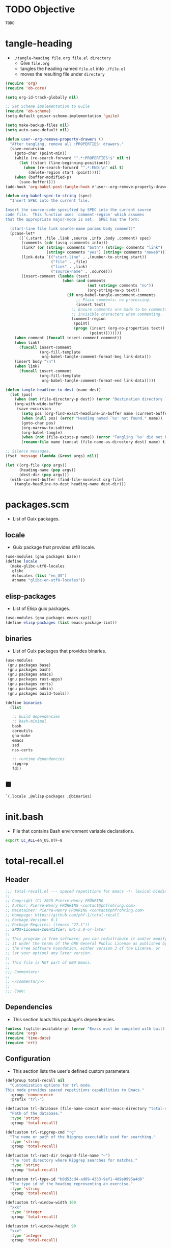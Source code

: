 #+PROPERTY: header-args :noweb yes :comments org :mkdirp yes

* TODO Objective
:PROPERTIES:
:ID:       2b6a2d42-bfd0-4658-b25a-b1b7000d1b01
:END:

#+name: commentary
#+begin_src emacs-lisp
TODO
#+end_src

* tangle-heading
:PROPERTIES:
:header-args+: :tangle tangle-heading :shebang "#!/usr/bin/env -S emacs --script"
:END:

- ~./tangle-heading file.org file.el directory~
  - Give ~file.org~
  - tangles the heading named ~file.el~ into ~./file.el~
  - moves the resulting file under ~directory~

#+begin_src emacs-lisp
(require 'org)
(require 'ob-core)

(setq org-id-track-globally nil)

;; Set Scheme implementation to Guile
(require 'ob-scheme)
(setq-default geiser-scheme-implementation 'guile)

(setq make-backup-files nil)
(setq auto-save-default nil)

(defun user--org-remove-property-drawers ()
  "After tangling, remove all :PROPERTIES: drawers."
  (save-excursion
    (goto-char (point-min))
    (while (re-search-forward "^.*:PROPERTIES:$" nil t)
      (let ((start (line-beginning-position)))
        (when (re-search-forward "^.*:END:\n" nil t)
          (delete-region start (point)))))
    (when (buffer-modified-p)
      (save-buffer))))
(add-hook 'org-babel-post-tangle-hook #'user--org-remove-property-drawers)

(defun org-babel-spec-to-string (spec)
  "Insert SPEC into the current file.

Insert the source-code specified by SPEC into the current source
code file.  This function uses `comment-region' which assumes
that the appropriate major-mode is set.  SPEC has the form:

  (start-line file link source-name params body comment)"
  (pcase-let*
      ((`(,start ,file ,link ,source ,info ,body ,comment) spec)
       (comments (cdr (assq :comments info)))
       (link? (or (string= comments "both") (string= comments "link")
                  (string= comments "yes") (string= comments "noweb")))
       (link-data `(("start-line" . ,(number-to-string start))
                    ("file" . ,file)
                    ("link" . ,link)
                    ("source-name" . ,source)))
       (insert-comment (lambda (text)
                         (when (and comments
                                    (not (string= comments "no"))
                                    (org-string-nw-p text))
                           (if org-babel-tangle-uncomment-comments
                               ;; Plain comments: no processing.
                               (insert text)
                             ;; Ensure comments are made to be comments.  Also ignore
                             ;; invisible characters when commenting.
                             (comment-region
                              (point)
                              (progn (insert (org-no-properties text))
                                     (point))))))))
    (when comment (funcall insert-comment comment))
    (when link?
      (funcall insert-comment
               (org-fill-template
                org-babel-tangle-comment-format-beg link-data)))
    (insert body "\n")
    (when link?
      (funcall insert-comment
               (org-fill-template
                org-babel-tangle-comment-format-end link-data)))))

(defun tangle-headline-to-dest (name dest)
  (let (pos)
    (when (not (file-directory-p dest)) (error "Destination directory `%s' does not exist." dest))
    (org-with-wide-buffer
     (save-excursion
       (setq pos (org-find-exact-headline-in-buffer name (current-buffer) t))
       (when (null pos) (error "Heading named `%s' not found." name))
       (goto-char pos)
       (org-narrow-to-subtree)
       (org-babel-tangle)
       (when (not (file-exists-p name)) (error "Tangling `%s' did not build matching file." name))
       (rename-file name (concat (file-name-as-directory dest) name) t)))))

;; Silence messages.
(fset 'message (lambda (&rest args) nil))

(let ((org-file (pop argv))
      (heading-name (pop argv))
      (dest-dir (pop argv)))
  (with-current-buffer (find-file-noselect org-file)
    (tangle-headline-to-dest heading-name dest-dir)))
#+end_src

* packages.scm
:PROPERTIES:
:header-args+: :tangle packages.scm
:END:

- List of Guix packages.

** locale

- Guix package that provides utf8 locale.

#+name: locale
#+begin_src scheme
(use-modules (gnu packages base))
(define locale
  (make-glibc-utf8-locales
   glibc
   #:locales (list "en_US")
   #:name "glibc-en-utf8-locales"))
#+end_src

** elisp-packages

- List of Elisp guix packages.

#+name: elisp-packages
#+begin_src scheme
(use-modules (gnu packages emacs-xyz))
(define elisp-packages (list emacs-package-lint))
#+end_src

** binaries

- List of Guix packages that provides binaries.

#+name: binaries
#+begin_src scheme
(use-modules
 (gnu packages base)
 (gnu packages bash)
 (gnu packages emacs)
 (gnu packages rust-apps)
 (gnu packages certs)
 (gnu packages admin)
 (gnu packages build-tools))

(define binaries
  (list

   ;; build dependencies
   ;; bash-minimal
   bash
   coreutils
   gnu-make
   emacs
   sed
   nss-certs

   ;; runtime dependencies
   ripgrep
   fd))
#+end_src

** ■

#+begin_src scheme
`(,locale ,@elisp-packages ,@binaries)
#+end_src

* init.bash
:PROPERTIES:
:header-args+: :tangle init.bash
:END:

- File that contains Bash environment variable declarations.

#+begin_src bash
export LC_ALL=en_US.UTF-8
#+end_src

* total-recall.el
:PROPERTIES:
:header-args+: :tangle total-recall.el
:END:
** Header

#+begin_src emacs-lisp
;;; total-recall.el --- Spaced repetitions for Emacs -*- lexical-binding: t; -*-
;;
;; Copyright (C) 2025 Pierre-Henry FRÖHRING
;; Author: Pierre-Henry FRÖHRING <contact@phfrohring.com>
;; Maintainer: Pierre-Henry FRÖHRING <contact@phfrohring.com>
;; Homepage: https://github.com/phf-1/total-recall
;; Package-Version: 0.1
;; Package-Requires: ((emacs "27.1"))
;; SPDX-License-Identifier: GPL-3.0-or-later
;;
;; This program is free software; you can redistribute it and/or modify
;; it under the terms of the GNU General Public License as published by
;; the Free Software Foundation, either version 3 of the License, or
;; (at your option) any later version.
;;
;; This file is NOT part of GNU Emacs.
;;
;;; Commentary:
;;
;; <<commentary>>
;;
;;; Code:
#+end_src

** Dependencies

- This section loads this package's dependencies.

#+begin_src emacs-lisp
(unless (sqlite-available-p) (error "Emacs must be compiled with built-in support for accessing SQLite databases."))
(require 'org)
(require 'time-date)
(require 'ert)
#+end_src

** Configuration

- This section lists the user's defined custom parameters.

#+begin_src emacs-lisp
(defgroup total-recall nil
  "Customization options for trl mode.
This mode provides spaced repetitions capabilities to Emacs."
  :group 'convenience
  :prefix "trl-")

(defcustom trl-database (file-name-concat user-emacs-directory "total-recall.sqlite3")
  "Path of the database."
  :type 'string
  :group 'total-recall)

(defcustom trl-ripgrep-cmd "rg"
  "The name or path of the Ripgrep executable used for searching."
  :type 'string
  :group 'total-recall)

(defcustom trl-root-dir (expand-file-name "~")
  "The root directory where Ripgrep searches for matches."
  :type 'string
  :group 'total-recall)

(defcustom trl-type-id "b0d53cd4-ad89-4333-9ef1-4d9e0995a4d8"
  "The type id of the heading representing an exercise."
  :type 'string
  :group 'total-recall)

(defcustom trl-window-width 160
  "xxx"
  :type 'integer
  :group 'total-recall)

(defcustom trl-window-height 90
  "xxx"
  :type 'integer
  :group 'total-recall)
#+end_src

** Structure

Structures are defined by as is ~Point~.

*** Point

- Given x,y : Integer, then: pt ≡ point-mk(x y) : Point.
- Given x, then: point-p(x) = t ⇔ x : Point.
- Given f : X Y → C, then: φ ≡ point-use(f) : Point → C such that φ(pt) ≡ f(x y)
- Given name : String, f : X Y → C, then: name ≡ point-func(name f) : Point → C such that name(pt) ≡ f(x y)
- pt#x :≡ point-x(pt)
- pt#x = x
- pt#y :≡ point-y(pt)
- pt#y = y
- pt1, pt2 : Point, point-eq(pt1 pt2) ≡ (pt1#x = pt2#x) ∧ (pt1#y = pt2#y)

**** point-mk

#+begin_src emacs-lisp
(defun trl--point-mk (x y)
  (unless (integerp x) (error "x is not an integer."))
  (unless (integerp y) (error "y is not an integer."))
  (list :point x y))
#+end_src

**** point-p

#+begin_src emacs-lisp
(defun trl--point-p (pt)
  (eq (car-safe pt) :point))
#+end_src

**** point-use

#+begin_src emacs-lisp
(defun trl--point-use (func)
  "Build a function that applies FUNC to a point.
func : X Y → C
f ≡ (trl--point-use func) : Point → C
(f pt) ≡ (func (point-x pt) (point-y pt))"

  (lambda (pt)
    (pcase pt
      (`(:point ,x ,y)
       (funcall func x y))
      (_
       (error "PT is not a Point. PT ≡ %s" pt)))))
#+end_src

**** point-func

#+begin_src emacs-lisp
(defmacro trl--point-func (name lambda-expr)
  "Define a named function NAME that applies LAMBDA-EXPR to a point."
  `(let (func)
     (setq func (trl--point-use ,lambda-expr))
     (defun ,(intern name) (pt)
       (funcall func pt))))
#+end_src

**** point-x

#+begin_src emacs-lisp
(trl--point-func "trl--point-x" (lambda (x y) x))
#+end_src

**** point-y

#+begin_src emacs-lisp
(trl--point-func "trl--point-y" (lambda (x y) y))
#+end_src

**** point-eq

#+begin_src emacs-lisp
(defun trl--point-eq (pt1 pt2)
  (and
   (eq (trl--point-x pt1) (trl--point-x pt2))
   (eq (trl--point-y pt1) (trl--point-y pt2))))
#+end_src

**** test

#+begin_src emacs-lisp
(ert-deftest trl--point-test ()
  (let (pt)
    (setq pt (trl--point-mk 10 20))
    (should (trl--point-p pt))
    (should (eq (trl--point-x pt) 10))
    (should (eq (trl--point-y pt) 20))
    (should (trl--point-eq pt pt))
    (trl--point-func "trl--point-quad-norm" (lambda (x y) (+ (* x x) (* y y))))
    (should (eq (trl--point-quad-norm pt) 500))))
#+end_src

** time-to-iso8601

#+begin_src emacs-lisp
(defun trl--time-to-iso8601 (time)
  (format-time-string "%Y-%m-%dT%H:%M:%SZ" (time-convert time 'list) t))
#+end_src

** Search
*** search-rcv

Take a look at [[ref:c630d94f-987c-420a-9ef7-c78211a8a813][files]]

#+begin_src emacs-lisp
(defun trl--search-rcv (msg)
  (pcase msg
    (`(:search ,dir ,ext ,type-id)
     (let (cmd matches)
       (setq cmd (format "%s -g '*.%s' -i --no-heading -n --color=never '%s' %s" "rg" ext type-id dir))
       (with-temp-buffer
         (call-process-shell-command cmd nil `(,(current-buffer) nil) nil)
         (goto-char (point-min))
         (while (not (eobp))
           (let* ((line (buffer-substring-no-properties (line-beginning-position) (line-end-position)))
                  (match (split-string line ":")))
             (push (car match) matches))
           (forward-line 1))
         (delete-dups matches))))))
#+end_src

** Row

*** row-mk

#+begin_src emacs-lisp
(defun trl--row-mk (exercise time)
  (list :row (trl--exercise-rcv exercise :id) (trl--time-to-iso8601 time)))
#+end_src

*** success-row-mk

#+begin_src emacs-lisp
(defun trl--success-row-mk (exercise time)
  (cons :success (trl--row-mk exercise time)))
#+end_src

*** failure-row-mk

#+begin_src emacs-lisp
(defun trl--failure-row-mk (exercise time)
  (cons :failure (trl--row-mk exercise time)))
#+end_src

*** skip-row-mk

#+begin_src emacs-lisp
(defun trl--skip-row-mk (exercise time)
  (cons :skip (trl--row-mk exercise time)))
#+end_src

** UI

- ui ≡ ui-mk() : UI.
- Given x, then: ui-p(x) = t ⇔ x : UI.
- Given f : Buffer Frame → C, then: φ ≡ ui-use(f) : UI → C such that φ(ui) ≡ f(buffer frame)
- Given name : String, f :  Buffer Frame → C, then: name ≡ ui-func(name f) : UI → C such that name(ui) ≡ f(buffer frame)
- ui#buffer = buffer
  - ui#buffer :≡ ui-buffer(ui)
- ui#frame = frame
  - ui#frame :≡ ui-frame(ui)
- ui1, ui2 : UI, ui-eq(ui1 ui2) ≡ (ui1#buffer = ui2#buffer) ∧ (ui1#frame = ui2#frame)

*** ui-mk

#+begin_src emacs-lisp
(defun trl--ui-mk ()
  (let ((frame (make-frame `((width . ,trl-window-width) (height . ,trl-window-height))))
        (buffer (get-buffer-create "*total-recall*")))
  (list :ui buffer frame)))
#+end_src

*** ui-p

#+begin_src emacs-lisp
(defun trl--ui-p (ui)
  (eq (car-safe ui) :ui))
#+end_src

*** ui-rcv

#+begin_src emacs-lisp
(defun trl--ui-rcv (ui msg)
  (unless (trl--ui-p ui) (error "UI is not a ui."))

  (pcase-let ((`(:ui ,buffer ,frame) ui))
    (select-frame-set-input-focus frame)
    (switch-to-buffer buffer)
    (org-mode)
    (erase-buffer)
    (insert "*Total Recall*\n\n\n")

    (pcase msg
      (:no-exercises
       (save-window-excursion
         (insert "No exercises.\n"))
       :noop)

      (`(:display :question ,ex)
       (let ((name (trl--exercise-rcv ex :name))
             (id (trl--exercise-rcv ex :id))
             (question (trl--exercise-rcv ex :question)))
         (insert (format "[[ref:%s][%s]]\n\n\n" id name))
         (insert (format "%s\n\n\n" question))
         (goto-char (point-min))))

      (`(:display :answer ,ex)
       (let ((name (trl--exercise-rcv ex :name))
             (id (trl--exercise-rcv ex :id))
             (question (trl--exercise-rcv ex :question))
             (answer (trl--exercise-rcv ex :answer)))
         (insert (format "[[ref:%s][%s]]\n\n\n" id name))
         (insert (format "%s\n\n\n" question))
         (insert (format "%s\n\n\n" answer))
         (goto-char (point-min))))

      (:kill
       (kill-buffer buffer)
       (delete-frame frame)
       :noop))))
#+end_src

** DB
*** db-mk

#+begin_src emacs-lisp
(defun trl--db-mk (path)
  (sqlite-open path))
#+end_src

*** db-rcv

#+begin_src emacs-lisp
(defun trl--db-rcv (db msg)
  "Handle messages for a SQLite database DB.
MSG can be (:save ROW) to save a row or :close to close the database."

  (unless (sqlite-select db "SELECT name FROM sqlite_master WHERE type='table' AND name='exercise_log'")
    (sqlite-execute db
                    "CREATE TABLE exercise_log (
                       type TEXT NOT NULL,
                       exercise_id TEXT NOT NULL,
                       time TEXT NOT NULL)"))
  (pcase msg
    (`(:save ,row)
     (pcase row
       (`(,(and type (or :success :failure)) :row ,id ,time)
        (sqlite-execute db
                        "INSERT INTO exercise_log (type, exercise_id, time) VALUES (?, ?, ?)"
                        (list (symbol-name type) id time))
        t)
       (_ (error "Invalid row format: %S" row))))
    (:close
     (sqlite-close db)
     t)
    (`(:select :rows ,id)
     (sqlite-select db
                    "SELECT type, time FROM exercise_log WHERE exercise_id = ? ORDER BY time ASC"
                    (list id)))
    (_ (error "Unknown message: %S" msg))))
#+end_src

** Exercise

- Given id,question,answer : String, then: ex ≡ exercise-mk(id question answer) : Exercise.
- Given x, then: exercise-p(x) = t ⇔ x : Exercise.
- Given f : Id Question Answer → C, then: φ ≡ exercise-use(f) : Exercise → C such that φ(ex) ≡ f(x y)
- Given name : String, f : Id Question Answer → C, then: name ≡ exercise-func(name f) : Exercise → C such that name(ex) ≡ f(id question answer)
- ex#id = id
  - ex#id :≡ exercise-id(ex)
- ex#question = question
  - ex#question :≡ exercise-question(ex)
- ex#answer = answer
  - ex#answer :≡ exercise-answer(ex)
- ex1, ex2 : Exercise, exercise-eq(ex1 ex2) ≡ (ex1#id = ex2#id)

*** exercise-mk

#+begin_src emacs-lisp
(defun trl--exercise-mk (name id question answer)
  (unless (stringp name) (error "name is not a string"))
  (unless (stringp id) (error "id is not an string."))
  (unless (stringp question) (error "question is not an string."))
  (unless (stringp answer) (error "answer is not an string."))
  (list :exercise name id question answer))
#+end_src

*** exercise-p

#+begin_src emacs-lisp
(defun trl--exercise-p (ex)
  (eq (car-safe ex) :exercise))
#+end_src

*** exercise-rcv

#+begin_src emacs-lisp
(defun trl--exercise-rcv (exercise msg)
  (pcase-let ((`(:exercise ,name ,id ,question ,answer) exercise))
    (pcase msg
      (:name name)
      (:id id)
      (:question question)
      (:answer answer)
      (`(:scheduled ,db)
       (let (rows last-failure-index nbr last-success-time)
         (setq rows (trl--db-rcv db `(:select :rows ,id)))

         (setq last-failure-index
               (let ((idx -1))
                 (dotimes (i (length rows) idx)
                   (when (string= (nth 0 (nth i rows)) ":failure")
                     (setq idx i)))))
         (setq nbr
               (if (< last-failure-index 0)
                   (length rows)
                 (- (length rows) (1+ last-failure-index))))

         (setq last-success-time
               (when (> nbr 0)
                 (let ((last-row (nth (1- (length rows)) rows)))
                   (if (string= (nth 0 last-row) ":success")
                       (nth 1 last-row)
                     (error "Last row is not a success despite NBR > 0")))))

         (if (zerop nbr)
             (encode-time 0 0 0 1 1 1970 0)

           (let* ((delta-days (expt 2 nbr))
                  (delta-secs (* delta-days 24 60 60))
                  (t-secs (time-to-seconds (parse-iso8601-time-string last-success-time)))
                  (result-secs (+ t-secs delta-secs)))
             (seconds-to-time result-secs))))))))
#+end_src

** Path

*** dir-rcv

#+begin_src emacs-lisp
(defun trl--dir-rcv (dir msg)
  (pcase msg
    (:list-exercises
     (mapcan
      (lambda (file-path) (trl--file-rcv file-path :list-exercises))
      (trl--search-rcv `(:search ,dir "org" ,trl-type-id))))))
#+end_src

*** file-rcv

#+begin_src emacs-lisp
(defun trl--file-rcv (file msg)
  (pcase msg
    (:list-exercises
     (with-temp-buffer
       (insert-file-contents file)
       (org-mode)
       (org-show-all)
       (let ((org-element-use-cache nil)
             (exercises '()))
         (org-map-entries
          (lambda ()
            (let ((id (org-entry-get nil "ID"))
                  (name (org-get-heading t t t t))
                  question answer)
              (save-restriction
                (org-narrow-to-subtree)

                (org-next-visible-heading 1)
                (unless (org-at-heading-p) (error "Question not found."))
                (save-restriction
                  (org-narrow-to-subtree)
                  (let ((init-lvl (org-current-level)))
                    (while (> (org-current-level) 1) (org-promote-subtree))
                    (org-mark-subtree)
                    (setq question
                          (string-trim
                           (buffer-substring-no-properties (point) (mark))))
                    (while (< (org-current-level) init-lvl) (org-demote-subtree))))

                (org-goto-sibling)
                (unless (org-at-heading-p) (error "Answer not found."))
                (save-restriction
                  (org-narrow-to-subtree)
                  (let ((init-lvl (org-current-level)))
                    (while (> (org-current-level) 1) (org-promote-subtree))
                    (org-mark-subtree)
                    (setq answer
                          (string-trim
                           (buffer-substring-no-properties (point) (mark))))
                    (while (< (org-current-level) init-lvl) (org-demote-subtree))))

                (push (trl--exercise-mk name id question answer) exercises))))
          (format "TYPE=\"%s\"" trl-type-id))
         (reverse exercises))))))
#+end_src

*** path-rcv

#+begin_src emacs-lisp
(defun trl--path-rcv (path msg)
  (cond
   ((file-directory-p path)
    (trl--dir-rcv path msg))

   ((file-exists-p path)
    (trl--file-rcv path msg))))
#+end_src

** total-recall

#+begin_src emacs-lisp
(defun total-recall ()
  (interactive)
  (let ((exercises (trl--path-rcv trl-root-dir :list-exercises))
        (db (trl--db-mk trl-database))
        (now (current-time))
        (ui (trl--ui-mk))
        exercise
        scheduled
        choice)
    (if (null exercises)
        (trl--ui-rcv ui :no-exercises)
      (while exercises
        (setq exercise (pop exercises))
        (setq scheduled (trl--exercise-rcv exercise `(:scheduled ,db)))
        (when (time-less-p scheduled now)
          (trl--ui-rcv ui `(:display :question ,exercise))

          (setq choice
                (car
                 (read-multiple-choice
                  "What would you like to do?"
                  '((?r "Reveal answer" "Display the answer to the question")
                    (?s "Skip" "Skip this exercise")
                    (?q "Quit" "Quit Total Recall.")))))

          (pcase choice
            (?r
             (trl--ui-rcv ui `(:display :answer ,exercise))

             (setq choice
                   (car
                    (read-multiple-choice
                           "What would you like to do?"
                           '((?s "Success" "You have successfully answered the question.")
                             (?f "Failure" "You have failed to answer the question.")))))

             (pcase choice
               (?s
                (trl--db-rcv db `(:save ,(trl--success-row-mk exercise now))))
               (?f
                (trl--db-rcv db `(:save ,(trl--failure-row-mk exercise now))))))))))

    (trl--ui-rcv ui :kill)))
#+end_src

** Minor mode

#+begin_src emacs-lisp
(defun trl--activate ()
  "Activate the main functionality of trl mode."
)

(defun trl--deactivate ()
  "Deactivate the main functionality of trl mode."
)
#+end_src

#+begin_src emacs-lisp
;;;###autoload
(define-minor-mode trl-mode
  "Locations and References for Emacs.

<<commentary>>"
  :init-value nil
  :lighter " TR"
  :keymap nil
  :group 'trl
  :global t
  (if trl-mode
      (trl--activate)
    (trl--deactivate)))
#+end_src

** Footer

#+begin_src emacs-lisp
(provide 'trl)

;;; total-recall.el ends here

;; Local Variables:
;; coding: utf-8
;; byte-compile-docstring-max-column: 80
;; require-final-newline: t
;; sentence-end-double-space: nil
;; indent-tabs-mode: nil
;; End:
#+end_src

* Makefile
:PROPERTIES:
:header-args+: :tangle Makefile
:END:
** Configuration

- List of Makefile configurations.

#+begin_src makefile
SHELL := bash
.SHELLFLAGS := -ceuo pipefail
MAKEFLAGS += --no-print-directory
.ONESHELL:
.SILENT:
#+end_src

** help

- make help # Print this help.

#+begin_src makefile
.PHONY: help
help:
        grep '^# - make ' $(MAKEFILE_LIST) | sed 's/^# - make //' | awk 'BEGIN {FS = " # "}; {printf "\033[36m%-30s\033[0m %s\n", $$1, $$2}'
#+end_src

** BUILD

- ${BUILD} is the directory under which all generated files are installed.

#+begin_src makefile
BUILD := _build
${BUILD}:
        mkdir -p $@
#+end_src

** TRACE

- ${TRACE} is a file used to record an execution trace.

#+begin_src makefile
TRACE := ${BUILD}/trace.txt
#+end_src

** TRAP

- ${TRAP} If something has been written to ${TRACE}, then consider that the rule failed.

#+begin_src makefile
TRAP := > ${TRACE}; trap 'if [[ $$? -ne 0 ]]; then cat ${TRACE}; fi' EXIT
#+end_src

** MAIN_ORG

- ${MAIN_ORG} is the path to source file.

#+begin_src makefile
MAIN_ORG := README.org
#+end_src

** tangle-heading

- make tangle-heading # Returns the path to the updated ./tangle-heading script.

#+begin_src makefile
.PHONY: tangle-heading
TANGLE_HEADING := ${BUILD}/tangle-heading
tangle-heading: ${TANGLE_HEADING}
${TANGLE_HEADING}: ${MAIN_ORG} | ${BUILD}
        ${TRAP}
        ./tangle-heading ${MAIN_ORG} tangle-heading ${BUILD} &> ${TRACE}
        cp -vf ${BUILD}/tangle-heading ./tangle-heading &>> ${TRACE}
        tail -n 1 ${TRACE}
#+end_src

** Makefile

- make Makefile # Returns the path to the updated ./Makefile.

#+begin_src makefile
.PHONY: Makefile
MAKEFILE := ${BUILD}/Makefile
Makefile: ${MAKEFILE}
${MAKEFILE}: ${MAIN_ORG} | ${BUILD}
        ${TRAP}
        ./tangle-heading ${MAIN_ORG} Makefile ${BUILD} &> ${TRACE}
        cp -vf ${BUILD}/Makefile ./Makefile &>> ${TRACE}
        tail -n 1 ${TRACE}
#+end_src

** packages.scm

- make packages.scm # Returns the path to the Guix packages available in the environment.

#+begin_src makefile
.PHONY: packages.scm
PACKAGES_SCM := ${BUILD}/packages.scm
packages.scm: ${PACKAGES_SCM}
${PACKAGES_SCM}: ${MAIN_ORG} | ${BUILD}
        ${TRAP}
        ./tangle-heading ${MAIN_ORG} packages.scm ${BUILD} &> ${TRACE}
        echo "$@"
#+end_src

** init.bash

- make init.bash # Returns the path to parameters that initialize Bash in the environment.

#+begin_src makefile
.PHONY: init.bash
INIT_BASH := ${BUILD}/init.bash
init.bash: ${INIT_BASH}
${INIT_BASH}: ${MAIN_ORG} | ${BUILD}
        ${TRAP}
        ./tangle-heading ${MAIN_ORG} init.bash ${BUILD} &> ${TRACE}
        echo "$@"
#+end_src

** env

- make env # Starts the environment.

#+begin_src makefile
.PHONY: env
GUIX := guix
GUIX_SHELL := ${GUIX} shell --container \
        -F \
        -N \
        --file=${PACKAGES_SCM} \
        --preserve='^TERM$$' \
        -- bash --init-file ${INIT_BASH}
env: ${PACKAGES_SCM} ${INIT_BASH}
        CMD="${CMD}"
        if [[ ! -v GUIX_ENVIRONMENT ]]; then
          if [[ "$${CMD}" == "" ]]; then
            ${GUIX_SHELL} -i;
          else
            ${GUIX_SHELL} -c "${CMD}";
          fi
        else
          ${CMD}
          :
        fi
#+end_src

** el

- make el # Returns the path to the elisp package.

#+begin_src makefile
.PHONY: el
TOTAL_RECALL_EL := ${BUILD}/total-recall.el
el: ${TOTAL_RECALL_EL}
${TOTAL_RECALL_EL}: ${MAIN_ORG} | ${BUILD}
        ${TRAP}
        ./tangle-heading ${MAIN_ORG} total-recall.el ${BUILD} &> ${TRACE}
        sed -i '1,2d' ${TOTAL_RECALL_EL} &>> ${TRACE}
        [[ -s ${TRACE} ]] && exit 1
        echo "$@"
#+end_src

** elc

- make elc # Returns the path to the compiled elisp package.

#+begin_src makefile
.PHONY: elc
TOTAL_RECALL_ELC := ${BUILD}/total-recall.elc
elc: ${TOTAL_RECALL_ELC}
${TOTAL_RECALL_ELC}: ${TOTAL_RECALL_EL}
        ${TRAP}
        emacs -Q --batch \
        --eval '(setq org-id-track-globally nil)' \
        --eval '(defun reb-target-binding (_sym) (error "pcre2el v1.11"))' \
        -f batch-byte-compile $< &> ${TRACE}
        [[ -s ${TRACE} ]] && exit 1
        echo "$@"
#+end_src

** lint

- make lint # Returns the path to the linting report of the elisp package.

#+begin_src makefile
.PHONY: lint
LINT_REPORT := ${BUILD}/lint-report.txt
lint: ${LINT_REPORT}
${LINT_REPORT}: ${TOTAL_RECALL_EL}
        ${TRAP}
        emacs --batch \
        --file $< \
        --eval '(setq org-id-track-globally nil)' \
        --eval "(progn (require 'package) (add-to-list 'package-archives '(\"melpa\" . \"https://melpa.org/packages/\") t) (package-initialize))" \
        --eval "(progn (require 'package-lint) (let ((errors (package-lint-buffer))) (when errors (message \"%s\" errors))))" &> ${TRACE}
        [[ -s ${TRACE} ]] && exit 1
        echo "$@"
#+end_src

** checkdoc

- make checkdoc # Returns the path to the analysis of the docstrings of the elisp package.

#+begin_src makefile
.PHONY: checkdoc
CHECKDOC := ${BUILD}/checkdoc.txt
checkdoc: ${CHECKDOC}
${CHECKDOC}: ${TOTAL_RECALL_EL}
        ${TRAP}
        emacs -Q --batch \
        --eval '(setq org-id-track-globally nil)' \
        --eval '(checkdoc-file "$<")' &> ${TRACE}
        [[ -s ${TRACE} ]] && exit 1
        echo "$@"
#+end_src

** test

- make test # Returns the path to the analysis of the docstrings of the elisp package.

#+begin_src makefile
.PHONY: test
TEST := ${BUILD}/test-log.txt
test: ${TEST}
${TEST}: ${TOTAL_RECALL_EL}
        ${TRAP}
        emacs -Q --batch \
        --eval '(setq org-id-track-globally nil)' \
        --eval '(load-file "$<")' \
        --eval '(ert-run-tests-batch-and-exit t)' &> $@
        echo "$@"
#+end_src

** all

- make all # Returns the path of the elisp package after lint, checkdoc and elc steps.

#+begin_src makefile
.PHONY: all
all: ${BUILD}
        ${TRAP}
        ${MAKE} env CMD="${MAKE} lint checkdoc elc" &> ${TRACE}
        echo ${TOTAL_RECALL_EL}
#+end_src

** clean

- make clean # Deletes all generated files.

#+begin_src makefile
.PHONY: clean
clean:
        rm -rfv ${BUILD}
#+end_src

